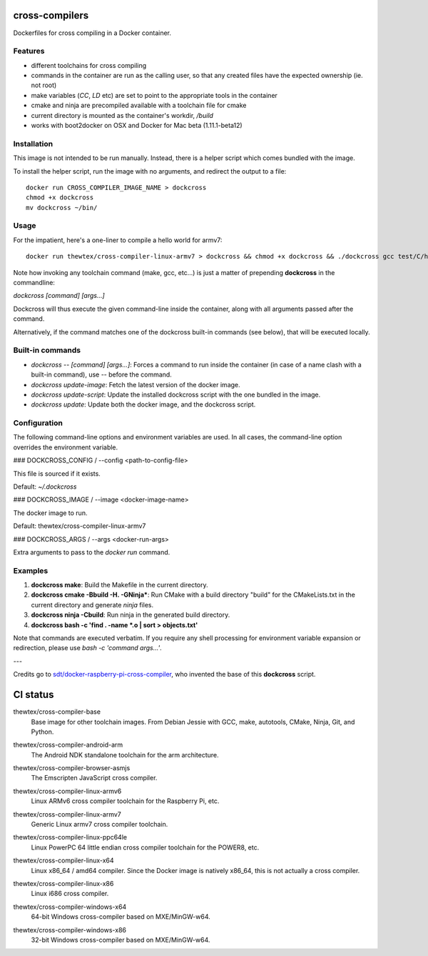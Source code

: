 cross-compilers
---------------

Dockerfiles for cross compiling in a Docker container.

Features
========

* different toolchains for cross compiling
* commands in the container are run as the calling user, so that any created files have the expected ownership (ie. not root)
* make variables (`CC`, `LD` etc) are set to point to the appropriate tools in the container
* cmake and ninja are precompiled available with a toolchain file for cmake
* current directory is mounted as the container's workdir, `/build`
* works with boot2docker on OSX and Docker for Mac beta (1.11.1-beta12)

Installation
============

This image is not intended to be run manually. Instead, there is a helper script which comes bundled with the image.

To install the helper script, run the image with no arguments, and redirect the output to a file::

        docker run CROSS_COMPILER_IMAGE_NAME > dockcross
        chmod +x dockcross
        mv dockcross ~/bin/

Usage
=====

For the impatient, here's a one-liner to compile a hello world for armv7::

    docker run thewtex/cross-compiler-linux-armv7 > dockcross && chmod +x dockcross && ./dockcross gcc test/C/hello.c -o hello_arm

Note how invoking any toolchain command (make, gcc, etc...) is just a matter of prepending **dockcross** in the commandline:

`dockcross [command] [args...]`

Dockcross will thus execute the given command-line inside the container, along with all arguments passed after the command.

Alternatively, if the command matches one of the dockcross built-in commands (see below), that will be executed locally.


Built-in commands
=================

- `dockcross -- [command] [args...]`: Forces a command to run inside the container (in case of a name clash with a built-in command), use `--` before the command.
- `dockcross update-image`: Fetch the latest version of the docker image.
- `dockcross update-script`: Update the installed dockcross script with the one bundled in the image.
- `dockcross update`: Update both the docker image, and the dockcross script.

Configuration
=============

The following command-line options and environment variables are used. In all cases, the command-line option overrides the environment variable.

### DOCKCROSS_CONFIG / --config <path-to-config-file>

This file is sourced if it exists.

Default: `~/.dockcross`

### DOCKCROSS_IMAGE / --image <docker-image-name>

The docker image to run.

Default: thewtex/cross-compiler-linux-armv7

### DOCKCROSS_ARGS / --args <docker-run-args>

Extra arguments to pass to the `docker run` command.

Examples
========

1. **dockcross make**: Build the Makefile in the current directory.
2. **dockcross cmake -Bbuild -H. -GNinja***: Run CMake with a build directory "build" for the CMakeLists.txt in the current directory and generate `ninja` files.
3. **dockcross ninja -Cbuild**: Run ninja in the generated build directory.
4. **dockcross bash -c 'find . -name \*.o | sort > objects.txt'**

Note that commands are executed verbatim. If you require any shell processing for environment variable expansion or redirection, please use `bash -c 'command args...'`.

---

Credits go to `sdt/docker-raspberry-pi-cross-compiler <https://github.com/sdt/docker-raspberry-pi-cross-compiler>`_, who invented the base of this **dockcross** script.


CI status
---------

.. image:: https://circleci.com/gh/thewtex/cross-compilers/tree/master.svg?style=svg
  :target: https://circleci.com/gh/thewtex/cross-compilers/tree/master


.. |base-images| image:: https://badge.imagelayers.io/thewtex/cross-compiler-base:latest.svg
  :target: https://imagelayers.io/?images=thewtex/cross-compiler-base:latest

thewtex/cross-compiler-base
  |base-images| Base image for other toolchain images. From Debian Jessie with GCC,
  make, autotools, CMake, Ninja, Git, and Python.


.. |android-arm-images| image:: https://badge.imagelayers.io/thewtex/cross-compiler-android-arm:latest.svg
  :target: https://imagelayers.io/?images=thewtex/cross-compiler-android-arm:latest

thewtex/cross-compiler-android-arm
  |android-arm-images| The Android NDK standalone toolchain for the arm
  architecture.


.. |browser-asmjs-images| image:: https://badge.imagelayers.io/thewtex/cross-compiler-browser-asmjs:latest.svg
  :target: https://imagelayers.io/?images=thewtex/cross-compiler-browser-asmjs:latest

thewtex/cross-compiler-browser-asmjs
  |browser-asmjs-images| The Emscripten JavaScript cross compiler.


.. |linux-armv6-images| image:: https://badge.imagelayers.io/thewtex/cross-compiler-linux-armv6:latest.svg
  :target: https://imagelayers.io/?images=thewtex/cross-compiler-linux-armv6:latest

thewtex/cross-compiler-linux-armv6
  |linux-armv6-images| Linux ARMv6 cross compiler toolchain for the Raspberry
  Pi, etc.


.. |linux-armv7-images| image:: https://badge.imagelayers.io/thewtex/cross-compiler-linux-armv7:latest.svg
  :target: https://imagelayers.io/?images=thewtex/cross-compiler-linux-armv7:latest

thewtex/cross-compiler-linux-armv7
  |linux-armv7-images| Generic Linux armv7 cross compiler toolchain.


.. |linux-ppc64le-images| image:: https://badge.imagelayers.io/thewtex/cross-compiler-linux-ppc64le:latest.svg
  :target: https://imagelayers.io/?images=thewtex/cross-compiler-linux-ppc64le:latest

thewtex/cross-compiler-linux-ppc64le
  |linux-ppc64le-images| Linux PowerPC 64 little endian cross compiler
  toolchain for the POWER8, etc.


.. |linux-x64-images| image:: https://badge.imagelayers.io/thewtex/cross-compiler-linux-x64:latest.svg
  :target: https://imagelayers.io/?images=thewtex/cross-compiler-linux-x64:latest

thewtex/cross-compiler-linux-x64
  |linux-x64-images| Linux x86_64 / amd64 compiler. Since the Docker image is
  natively x86_64, this is not actually a cross compiler.


.. |linux-x86-images| image:: https://badge.imagelayers.io/thewtex/cross-compiler-linux-x86:latest.svg
  :target: https://imagelayers.io/?images=thewtex/cross-compiler-linux-x86:latest

thewtex/cross-compiler-linux-x86
  |linux-x86-images| Linux i686 cross compiler.


.. |windows-x64-images| image:: https://badge.imagelayers.io/thewtex/cross-compiler-windows-x64:latest.svg
  :target: https://imagelayers.io/?images=thewtex/cross-compiler-windows-x64:latest

thewtex/cross-compiler-windows-x64
  |windows-x64-images| 64-bit Windows cross-compiler based on MXE/MinGW-w64.


.. |windows-x86-images| image:: https://badge.imagelayers.io/thewtex/cross-compiler-windows-x86:latest.svg
  :target: https://imagelayers.io/?images=thewtex/cross-compiler-windows-x86:latest

thewtex/cross-compiler-windows-x86
  |windows-x86-images| 32-bit Windows cross-compiler based on MXE/MinGW-w64.
